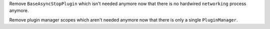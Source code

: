 Remove ``BaseAsyncStopPlugin`` which isn't needed anymore now that there is no
hardwired ``networking`` process anymore.

Remove plugin manager scopes which aren't needed anymore now that there is only
a single ``PluginManager``.